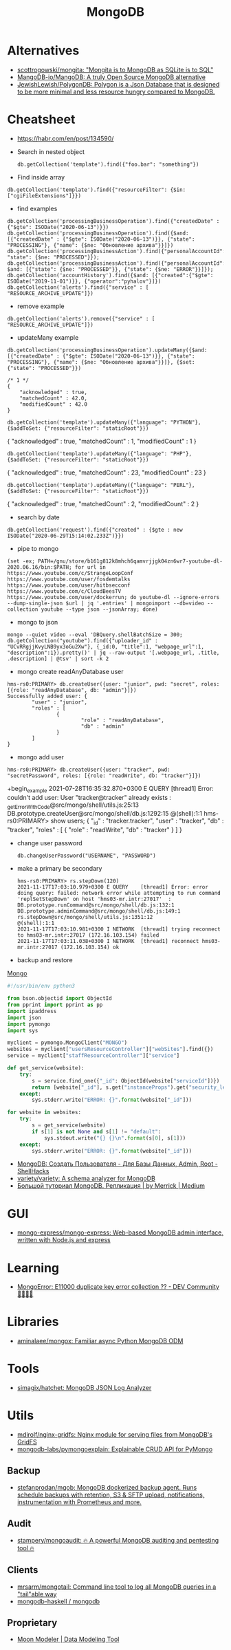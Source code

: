 :PROPERTIES:
:ID:       0ae1d837-d632-483e-8b66-b853f5e46a93
:END:
#+title: MongoDB

* Alternatives
- [[https://github.com/scottrogowski/mongita][scottrogowski/mongita: "Mongita is to MongoDB as SQLite is to SQL"]]
- [[https://github.com/MangoDB-io/MangoDB][MangoDB-io/MangoDB: A truly Open Source MongoDB alternative]]
- [[https://github.com/JewishLewish/PolygonDB][JewishLewish/PolygonDB: Polygon is a Json Database that is designed to be more minimal and less resource hungry compared to MongoDB.]]

* Cheatsheet

- https://habr.com/en/post/134590/

- Search in nested object
  : db.getCollection('template').find({"foo.bar": "something"})

- Find inside array
: db.getCollection('template').find({"resourceFilter": {$in: ["cgiFileExtensions"]}})

- find examples
: db.getCollection('processingBusinessOperation').find({"createdDate" : {"$gte": ISODate("2020-06-13")}})
: db.getCollection('processingBusinessOperation').find({$and: [{"createdDate" : {"$gte": ISODate("2020-06-13")}}, {"state": "PROCESSING"}, {"name": {$ne: "Обновление архива"}}]})
: db.getCollection('processingBusinessAction').find({"personalAccountId":"73728", "state": {$ne: "PROCESSED"}});
: db.getCollection('processingBusinessAction').find({"personalAccountId":"208112", $and: [{"state": {$ne: "PROCESSED"}}, {"state": {$ne: "ERROR"}}]});
: db.getCollection('accountHistory').find({$and: [{"created":{"$gte": ISODate("2019-11-01")}}, {"operator":"pyhalov"}]})
: db.getCollection('alerts').find({"service" : [ "RESOURCE_ARCHIVE_UPDATE"]})

- remove example
: db.getCollection('alerts').remove({"service" : [ "RESOURCE_ARCHIVE_UPDATE"]})

- updateMany example
: db.getCollection('processingBusinessOperation').updateMany({$and: [{"createdDate" : {"$gte": ISODate("2020-06-13")}}, {"state": "PROCESSING"}, {"name": {$ne: "Обновление архива"}}]}, {$set: {"state": "PROCESSED"}})
  #+begin_example
    /* 1 */
    {
        "acknowledged" : true,
        "matchedCount" : 42.0,
        "modifiedCount" : 42.0
    }
  #+end_example
  : db.getCollection('template').updateMany({"language": "PYTHON"}, {$addToSet: {"resourceFilter": "staticRoot"}})
  { "acknowledged" : true, "matchedCount" : 1, "modifiedCount" : 1 }

  : db.getCollection('template').updateMany({"language": "PHP"}, {$addToSet: {"resourceFilter": "staticRoot"}})
  { "acknowledged" : true, "matchedCount" : 23, "modifiedCount" : 23 }

  : db.getCollection('template').updateMany({"language": "PERL"}, {$addToSet: {"resourceFilter": "staticRoot"}})
  { "acknowledged" : true, "matchedCount" : 2, "modifiedCount" : 2 }

- search by date
: db.getCollection('request').find({"created" : {$gte : new ISODate("2020-06-29T15:14:02.233Z")}})

- pipe to mongo
: (set -ex; PATH=/gnu/store/b161g812k8mhch6qamvrjjgk04zn6wr7-youtube-dl-2020.06.16/bin:$PATH; for url in https://www.youtube.com/c/StrangeLoopConf https://www.youtube.com/user/fosdemtalks https://www.youtube.com/user/hitbsecconf https://www.youtube.com/c/CloudBeesTV https://www.youtube.com/user/dockerrun; do youtube-dl --ignore-errors --dump-single-json $url | jq '.entries' | mongoimport --db=video --collection youtube --type json --jsonArray; done)

- mongo to json
: mongo --quiet video --eval 'DBQuery.shellBatchSize = 300; db.getCollection("youtube").find({"uploader_id" : "UCvRRgjjKvyLNB9yx3oGu2Xw"}, {_id:0, "title":1, "webpage_url":1, "description":1}).pretty()' | jq --raw-output '[.webpage_url, .title, .description] | @tsv' | sort -k 2

- mongo create readAnyDatabase user
#+begin_example
  hms-rs0:PRIMARY> db.createUser({user: "junior", pwd: "secret", roles: [{role: "readAnyDatabase", db: "admin"}]})
  Successfully added user: {
          "user" : "junior",
          "roles" : [
                  {
                          "role" : "readAnyDatabase",
                          "db" : "admin"
                  }
          ]
  }
#+end_example

- mongo add user
: hms-rs0:PRIMARY> db.createUser({user: "tracker", pwd: "secretPassword", roles: [{role: "readWrite", db: "tracker"}]})
+begin_example
2021-07-28T16:35:32.870+0300 E QUERY    [thread1] Error: couldn't add user: User "tracker@tracker" already exists :
_getErrorWithCode@src/mongo/shell/utils.js:25:13
DB.prototype.createUser@src/mongo/shell/db.js:1292:15
@(shell):1:1
hms-rs0:PRIMARY> show users;
{
        "_id" : "tracker.tracker",
        "user" : "tracker",
        "db" : "tracker",
        "roles" : [
                {
                        "role" : "readWrite",
                        "db" : "tracker"
                }
        ]
}
#+end_example

- change user password
  : db.changeUserPassword("USERNAME", "PASSWORD")

- make a primary be secondary

  #+begin_example
    hms-rs0:PRIMARY> rs.stepDown(120)
    2021-11-17T17:03:10.979+0300 E QUERY    [thread1] Error: error doing query: failed: network error while attempting to run command 'replSetStepDown' on host 'hms03-mr.intr:27017'  :
    DB.prototype.runCommand@src/mongo/shell/db.js:132:1
    DB.prototype.adminCommand@src/mongo/shell/db.js:149:1
    rs.stepDown@src/mongo/shell/utils.js:1351:12
    @(shell):1:1
    2021-11-17T17:03:10.981+0300 I NETWORK  [thread1] trying reconnect to hms03-mr.intr:27017 (172.16.103.154) failed
    2021-11-17T17:03:11.038+0300 I NETWORK  [thread1] reconnect hms03-mr.intr:27017 (172.16.103.154) ok
  #+end_example

- backup and restore
[[https://github.com/arshadkazmi42/ak-cli#mongo][Mongo]]

#+BEGIN_SRC python
#!/usr/bin/env python3

from bson.objectid import ObjectId
from pprint import pprint as pp
import ipaddress
import json
import pymongo
import sys

myclient = pymongo.MongoClient("MONGO")
websites = myclient["usersResourceController"]["webSites"].find({})
service = myclient["staffResourceController"]["service"]

def get_service(website):
    try:
        s = service.find_one({"_id": ObjectId(website["serviceId"])})
        return [website["_id"], s.get("instanceProps").get("security_level")]
    except:
        sys.stderr.write("ERROR: {}".format(website["_id"]))

for website in websites:
    try:
        s = get_service(website)
        if s[1] is not None and s[1] != "default":
            sys.stdout.write("{} {}\n".format(s[0], s[1]))
    except:
        sys.stderr.write("ERROR: {}".format(website["_id"]))

#+END_SRC

- [[https://www.shellhacks.com/ru/mongodb-create-user-database-admin-root/][MongoDB: Создать Пользователя - Для Базы Данных, Admin, Root - ShellHacks]]
- [[https://github.com/variety/variety][variety/variety: A schema analyzer for MongoDB]]
- [[https://merrick-krg.medium.com/%D0%B1%D0%BE%D0%BB%D1%8C%D1%88%D0%BE%D0%B9-%D1%82%D1%83%D1%82%D0%BE%D1%80%D0%B8%D0%B0%D0%BB-mongodb-616c92de2235][Большой туториал MongoDB. Репликация | by Merrick | Medium]]

* GUI
- [[https://github.com/mongo-express/mongo-express][mongo-express/mongo-express: Web-based MongoDB admin interface, written with Node.js and express]]

* Learning
- [[https://dev.to/tuanlc/mongoerror-e11000-duplicate-key-error-collection-587l][MongoError: E11000 duplicate key error collection ?? - DEV Community 👩‍💻👨‍💻]]

* Libraries
- [[https://github.com/aminalaee/mongox][aminalaee/mongox: Familiar async Python MongoDB ODM]]
* Tools
- [[https://github.com/simagix/hatchet][simagix/hatchet: MongoDB JSON Log Analyzer]]

* Utils
- [[https://github.com/mdirolf/nginx-gridfs][mdirolf/nginx-gridfs: Nginx module for serving files from MongoDB's GridFS]]
- [[https://github.com/mongodb-labs/pymongoexplain/][mongodb-labs/pymongoexplain: Explainable CRUD API for PyMongo]]
** Backup
- [[https://github.com/stefanprodan/mgob][stefanprodan/mgob: MongoDB dockerized backup agent. Runs schedule backups with retention, S3 & SFTP upload, notifications, instrumentation with Prometheus and more.]]
** Audit
- [[https://github.com/stampery/mongoaudit][stampery/mongoaudit: 🔥 A powerful MongoDB auditing and pentesting tool 🔥]]
** Clients
- [[https://github.com/mrsarm/mongotail][mrsarm/mongotail: Command line tool to log all MongoDB queries in a "tail"able way]]
- [[https://github.com/mongodb-haskell/mongodb][mongodb-haskell / mongodb]]

** Proprietary
- [[http://www.datensen.com/][Moon Modeler | Data Modeling Tool]]
